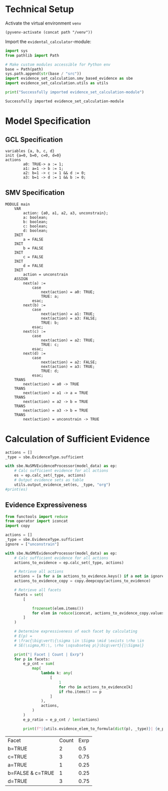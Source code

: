 #+options: toc:nil
#+property: header-args :session ex-lst-4

* Technical Setup
Activate the virtual environment =venv=
#+begin_src elisp :results silent :var path="../"
(pyvenv-activate (concat path "/venv"))
#+end_src

Import the =evidental_calculator=-module:
#+name: prep
#+begin_src python :results output :var path="../"
import sys
from pathlib import Path

# Make custom modules accessible for Python env
base = Path(path)
sys.path.append(str(base / "src"))
import evidence_set_calculation.smv_based_evidence as sbe
import evidence_set_calculation.utils as utils

print("Successfully imported evidence_set_calculation-module")
#+end_src

#+RESULTS: prep
: Successfully imported evidence_set_calculation-module

* Model Specification
** GCL Specification
#+name: ex-lst-4-gcl
#+begin_example
variables {a, b, c, d}
init {a=0, b=0, c=0, d=0}
actions
        a0: TRUE-> a := 1;
        a1: a=1 -> b := 1;
        a2: b=1 -> c := 1 && d := 0;
        a3: b=1 -> d := 1 && b := 0;
#+end_example

** SMV Specification
#+name: ex-lst-4-smv
#+begin_example
MODULE main
    VAR
        action: {a0, a1, a2, a3, unconstrain};
        a: boolean;
        b: boolean;
        c: boolean;
        d: boolean;
    INIT
        a = FALSE
    INIT
        b = FALSE
    INIT
        c = FALSE
    INIT
        d = FALSE
    INIT
        action = unconstrain
    ASSIGN
        next(a) :=
            case
                next(action) = a0: TRUE;
                TRUE: a;
            esac;
        next(b) :=
            case
                next(action) = a1: TRUE;
                next(action) = a3: FALSE;
                TRUE: b;
            esac;
        next(c) :=
            case
                next(action) = a2: TRUE;
                TRUE: c;
            esac;
        next(d) :=
            case
                next(action) = a2: FALSE;
                next(action) = a3: TRUE;
                TRUE: d;
            esac;
    TRANS
        next(action) = a0 -> TRUE
    TRANS
        next(action) = a1 -> a = TRUE
    TRANS
        next(action) = a2 -> b = TRUE
    TRANS
        next(action) = a3 -> b = TRUE
    TRANS
        next(action) = unconstrain -> TRUE
#+end_example


* Calculation of Sufficient Evidence
:PROPERTIES:
:header-args+: :results output table raw :var model_data=ex-lst-4-smv
:END:

#+begin_src python
actions = []
_type = sbe.EvidenceType.sufficient

with sbe.NuSMVEvidenceProcessor(model_data) as ep:
    # Calc sufficient evidence for all actions
    es = ep.calc_set(_type, actions)
    # Output evidence sets as table
    utils.output_evidence_set(es, _type, "org")
#print(es)
#+end_src

#+RESULTS:
|-------------------------+--------------------------------------|
| Desc                    | Assignments                          |
|-------------------------+--------------------------------------|
| Evidence of a0          | a=TRUE \/ b=TRUE \/ c=TRUE \/ d=TRUE |
|-------------------------+--------------------------------------|
| Evidence of a1          | b=TRUE \/ c=TRUE \/ d=TRUE           |
|-------------------------+--------------------------------------|
| Evidence of a2          | c=TRUE                               |
|-------------------------+--------------------------------------|
| Evidence of a3          | d=TRUE \/ ( b=FALSE /\ c=TRUE )      |
|-------------------------+--------------------------------------|
| Evidence of unconstrain |                                      |
|-------------------------+--------------------------------------|

** Evidence Expressiveness

#+begin_src python :results output table raw :exports both
from functools import reduce
from operator import iconcat
import copy

actions = []
_type = sbe.EvidenceType.sufficient
ignore = ["unconstrain"]

with sbe.NuSMVEvidenceProcessor(model_data) as ep:
    # Calc sufficient evidence for all actions
    actions_to_evidence = ep.calc_set(_type, actions)

    # Retrieve all actions
    actions = [a for a in actions_to_evidence.keys() if a not in ignore]
    actions_to_evidence_copy = copy.deepcopy(actions_to_evidence)

    # Retrieve all facets
    facets = set(
        [

            frozenset(elem.items())
            for elem in reduce(iconcat, actions_to_evidence_copy.values())
        ]
    )

    # Determine expressiveness of each facet by calculating
    # E(p) =
    # \frac{\big\vert\{\sigma \in \Sigma \mid \exists \rho \in
    # SE(\sigma,M):\, \rho \sqsubseteq p\}\big\vert}{|\Sigma|}

    print("| Facet | Count | Exrp")
    for p in facets:
        e_p_cnt = sum(
            map(
                lambda k: any(
                    [
                        1
                        for rho in actions_to_evidence[k]
                        if rho.items() == p
                    ]
                ),
                actions,
            )
        )
        e_p_ratio = e_p_cnt / len(actions)

        print(f"|{utils.evidence_elem_to_formula(dict(p), _type)}| {e_p_cnt}| {e_p_ratio}")
#+end_src

#+RESULTS:
| Facet            | Count | Exrp |
| b=TRUE           |     2 |  0.5 |
| c=TRUE           |     3 | 0.75 |
| a=TRUE           |     1 | 0.25 |
| b=FALSE & c=TRUE |     1 | 0.25 |
| d=TRUE           |     3 | 0.75 |
